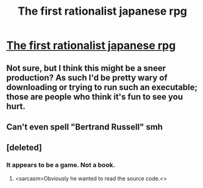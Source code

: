 #+TITLE: The first rationalist japanese rpg

* [[https://gamejolt.com/games/yud/394466][The first rationalist japanese rpg]]
:PROPERTIES:
:Author: blak11
:Score: 3
:DateUnix: 1552194248.0
:DateShort: 2019-Mar-10
:END:

** Not sure, but I think this might be a sneer production? As such I'd be pretty wary of downloading or trying to run such an executable; those are people who think it's fun to see you hurt.
:PROPERTIES:
:Author: EliezerYudkowsky
:Score: 11
:DateUnix: 1552206879.0
:DateShort: 2019-Mar-10
:END:


** Can't even spell "Bertrand Russell" smh
:PROPERTIES:
:Author: quick-math
:Score: 1
:DateUnix: 1552224913.0
:DateShort: 2019-Mar-10
:END:


** [deleted]
:PROPERTIES:
:Score: 1
:DateUnix: 1552194605.0
:DateShort: 2019-Mar-10
:END:

*** It appears to be a game. Not a book.
:PROPERTIES:
:Author: Dragonheart91
:Score: 6
:DateUnix: 1552195483.0
:DateShort: 2019-Mar-10
:END:

**** <sarcasm>Obviously he wanted to read the source code.<\sarcasm>
:PROPERTIES:
:Author: Toastybob42
:Score: 3
:DateUnix: 1552201599.0
:DateShort: 2019-Mar-10
:END:
